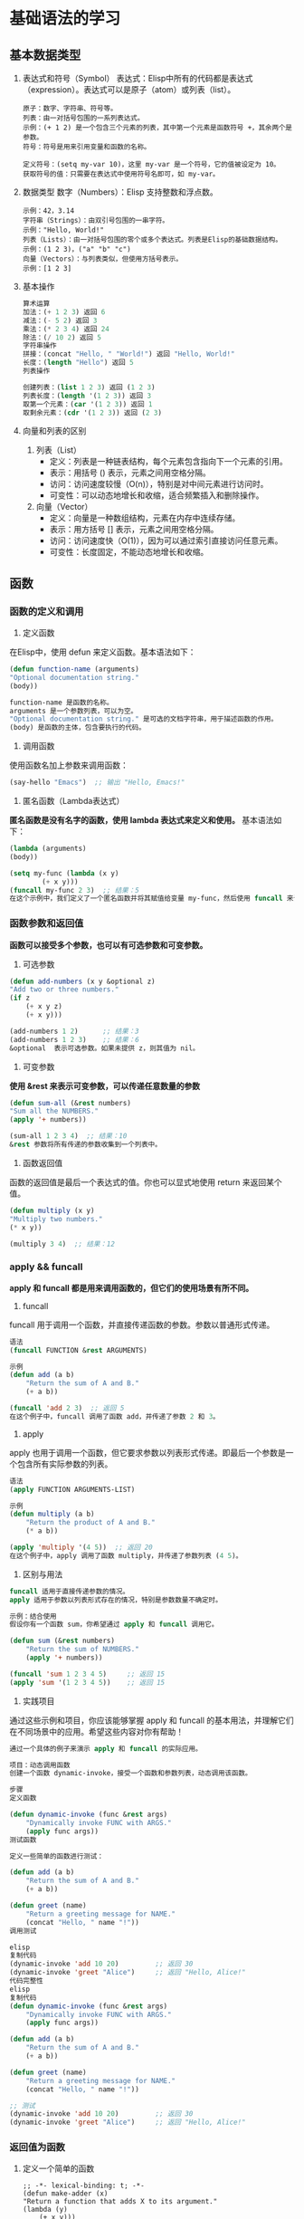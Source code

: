 * 基础语法的学习

** 基本数据类型

1. 表达式和符号（Symbol）
    表达式：Elisp中所有的代码都是表达式（expression）。表达式可以是原子（atom）或列表（list）。
    #+begin_src elisp
	原子：数字、字符串、符号等。
	列表：由一对括号包围的一系列表达式。
	示例：(+ 1 2) 是一个包含三个元素的列表，其中第一个元素是函数符号 +，其余两个是参数。
	符号：符号是用来引用变量和函数的名称。

	定义符号：(setq my-var 10)，这里 my-var 是一个符号，它的值被设定为 10。
	获取符号的值：只需要在表达式中使用符号名即可，如 my-var。
	#+end_src

2. 数据类型
    数字（Numbers）：Elisp 支持整数和浮点数。
    #+begin_src eslip
	示例：42，3.14
	字符串（Strings）：由双引号包围的一串字符。
	示例："Hello, World!"
	列表（Lists）：由一对括号包围的零个或多个表达式。列表是Elisp的基础数据结构。
	示例：(1 2 3)，("a" "b" "c")
	向量（Vectors）：与列表类似，但使用方括号表示。
	示例：[1 2 3]
    #+end_src

3. 基本操作
   #+begin_src lisp
    算术运算
	加法：(+ 1 2 3) 返回 6
	减法：(- 5 2) 返回 3
	乘法：(* 2 3 4) 返回 24
	除法：(/ 10 2) 返回 5
    字符串操作
	拼接：(concat "Hello, " "World!") 返回 "Hello, World!"
	长度：(length "Hello") 返回 5
	列表操作

    创建列表：(list 1 2 3) 返回 (1 2 3)
    列表长度：(length '(1 2 3)) 返回 3
    取第一个元素：(car '(1 2 3)) 返回 1
    取剩余元素：(cdr '(1 2 3)) 返回 (2 3)
   #+end_src

4. 向量和列表的区别

   1. 列表（List）
	+ 定义：列表是一种链表结构，每个元素包含指向下一个元素的引用。
	+ 表示：用括号 () 表示，元素之间用空格分隔。
	+ 访问：访问速度较慢（O(n)），特别是对中间元素进行访问时。
	+ 可变性：可以动态地增长和收缩，适合频繁插入和删除操作。

   2. 向量（Vector）
	+ 定义：向量是一种数组结构，元素在内存中连续存储。
	+ 表示：用方括号 [] 表示，元素之间用空格分隔。
	+ 访问：访问速度快（O(1)），因为可以通过索引直接访问任意元素。
	+ 可变性：长度固定，不能动态地增长和收缩。


** 函数

*** 函数的定义和调用
       1. 定义函数
	   在Elisp中，使用 defun 来定义函数。基本语法如下：
	   #+begin_src lisp
	   (defun function-name (arguments)
	   "Optional documentation string."
	   (body))

	   function-name 是函数的名称。
	   arguments 是一个参数列表，可以为空。
	   "Optional documentation string." 是可选的文档字符串，用于描述函数的作用。
	   (body) 是函数的主体，包含要执行的代码。
	   #+end_src

       2. 调用函数
	   使用函数名加上参数来调用函数：
	   #+begin_src lisp
	   (say-hello "Emacs")  ;; 输出 "Hello, Emacs!"
	   #+end_src

       3. 匿名函数（Lambda表达式）
	   *匿名函数是没有名字的函数，使用 lambda 表达式来定义和使用。*
	   基本语法如下：
	   #+begin_src lisp
	   (lambda (arguments)
	   (body))

	   (setq my-func (lambda (x y)
			   (+ x y)))
	   (funcall my-func 2 3)  ;; 结果：5
	   在这个示例中，我们定义了一个匿名函数并将其赋值给变量 my-func，然后使用 funcall 来调用它。
	   #+end_src
*** 函数参数和返回值
	*函数可以接受多个参数，也可以有可选参数和可变参数。*

       1. 可选参数
	   #+begin_src lisp
	   (defun add-numbers (x y &optional z)
	   "Add two or three numbers."
	   (if z
	       (+ x y z)
	       (+ x y)))

	   (add-numbers 1 2)      ;; 结果：3
	   (add-numbers 1 2 3)    ;; 结果：6
	   &optional  表示可选参数。如果未提供 z，则其值为 nil。
	   #+end_src
       2. 可变参数
	   *使用 &rest 来表示可变参数，可以传递任意数量的参数*
	   #+begin_src lisp
	   (defun sum-all (&rest numbers)
	   "Sum all the NUMBERS."
	   (apply '+ numbers))

	   (sum-all 1 2 3 4)  ;; 结果：10
	   &rest 参数将所有传递的参数收集到一个列表中。
	   #+end_src
       3. 函数返回值
	   函数的返回值是最后一个表达式的值。你也可以显式地使用 return 来返回某个值。
	   #+begin_src lisp
	   (defun multiply (x y)
	   "Multiply two numbers."
	   (* x y))

	   (multiply 3 4)  ;; 结果：12
   #+end_src

*** apply && funcall
      
    *apply 和 funcall 都是用来调用函数的，但它们的使用场景有所不同。*

    1. funcall
	funcall 用于调用一个函数，并直接传递函数的参数。参数以普通形式传递。
	#+begin_src lisp
	语法
	(funcall FUNCTION &rest ARGUMENTS)

	示例
	(defun add (a b)
	    "Return the sum of A and B."
	    (+ a b))

	(funcall 'add 2 3)  ;; 返回 5
	在这个例子中，funcall 调用了函数 add，并传递了参数 2 和 3。
	#+end_src


    2. apply
	apply 也用于调用一个函数，但它要求参数以列表形式传递。即最后一个参数是一个包含所有实际参数的列表。
	#+begin_src lisp
	语法
	(apply FUNCTION ARGUMENTS-LIST)

	示例
	(defun multiply (a b)
	    "Return the product of A and B."
	    (* a b))

	(apply 'multiply '(4 5))  ;; 返回 20
	在这个例子中，apply 调用了函数 multiply，并传递了参数列表 (4 5)。
	#+end_src


    3. 区别与用法
	#+begin_src lisp
	funcall 适用于直接传递参数的情况。
	apply 适用于参数以列表形式存在的情况，特别是参数数量不确定时。

	示例：结合使用
	假设你有一个函数 sum，你希望通过 apply 和 funcall 调用它。

	(defun sum (&rest numbers)
	    "Return the sum of NUMBERS."
	    (apply '+ numbers))

	(funcall 'sum 1 2 3 4 5)     ;; 返回 15
	(apply 'sum '(1 2 3 4 5))    ;; 返回 15
	#+end_src

    4. 实践项目
	通过这些示例和项目，你应该能够掌握 apply 和 funcall 的基本用法，并理解它们在不同场景中的应用。希望这些内容对你有帮助！ 
	#+begin_src lisp
	通过一个具体的例子来演示 apply 和 funcall 的实际应用。

	项目：动态调用函数
	创建一个函数 dynamic-invoke，接受一个函数和参数列表，动态调用该函数。

	步骤
	定义函数

	(defun dynamic-invoke (func &rest args)
	    "Dynamically invoke FUNC with ARGS."
	    (apply func args))
	测试函数

	定义一些简单的函数进行测试：

	(defun add (a b)
	    "Return the sum of A and B."
	    (+ a b))

	(defun greet (name)
	    "Return a greeting message for NAME."
	    (concat "Hello, " name "!"))
	调用测试

	elisp
	复制代码
	(dynamic-invoke 'add 10 20)         ;; 返回 30
	(dynamic-invoke 'greet "Alice")     ;; 返回 "Hello, Alice!"
	代码完整性
	elisp
	复制代码
	(defun dynamic-invoke (func &rest args)
	    "Dynamically invoke FUNC with ARGS."
	    (apply func args))

	(defun add (a b)
	    "Return the sum of A and B."
	    (+ a b))

	(defun greet (name)
	    "Return a greeting message for NAME."
	    (concat "Hello, " name "!"))

	;; 测试
	(dynamic-invoke 'add 10 20)         ;; 返回 30
	(dynamic-invoke 'greet "Alice")     ;; 返回 "Hello, Alice!"
	#+end_src

*** 返回值为函数
1. 定义一个简单的函数
    #+begin_src elisp
      ;; -*- lexical-binding: t; -*-
	  (defun make-adder (x)
	  "Return a function that adds X to its argument."
	  (lambda (y)
	      (+ x y)))
	  (setq add5 (make-adder 5))
	  (funcall add5 3)  ;; 返回 8

	  (setq add10 (make-adder 10))
	  (funcall add10 7) ;; 返回 17

    #+end_src

2. 动态生成函数
   函数返回函数的一个典型应用是动态生成函数。这对于创建具有某些特定行为的函数特别有用。
   #+begin_src lisp
     根据条件动态生成函数
     (defun make-operator (op)
     "Return a function that performs the specified operation OP."
     (cond
     ((eq op 'add) (lambda (a b) (+ a b)))
     ((eq op 'subtract) (lambda (a b) (- a b)))
     ((eq op 'multiply) (lambda (a b) (* a b)))
     ((eq op 'divide) (lambda (a b) (/ a b)))
     (t (error "Unknown operator"))))

     (setq add-fn (make-operator 'add))
     (funcall add-fn 2 3) ;; 返回 5

     (setq sub-fn (make-operator 'subtract))
     (funcall sub-fn 10 4) ;; 返回 6

     (setq mul-fn (make-operator 'multiply))
     (funcall mul-fn 6 7) ;; 返回 42

     (setq div-fn (make-operator 'divide))
     (funcall div-fn 20 4) ;; 返回 5

   #+end_src

   #+caption: 函数作为入参
   #+begin_src emacs-lisp
    (defun create-adder (func)
  "返回一个函数，这个函数接受一个参数并返回它与func计算结果相加的结果。"
  (lambda (y)
    (+ (funcall func y) y)))

;; 使用示例
(setq add-func (create-adder (lambda (x) (* 2 x))))
(funcall add-func 3) ;; 结果是 9
   #+end_src

   #+begin_src emacs-lisp
    ;; 定义外部函数
(defun double (x)
  "返回x的两倍。"
  (* 2 x))

(defun create-adder (func)
  "返回一个函数，这个函数接受一个参数并返回它与func计算结果相加的结果。"
  (lambda (y)
    (+ (funcall func y) y)))

;; 使用示例
(setq add-func (create-adder 'double))
(funcall add-func 3) ;; 结果是 9
   #+end_src

3. 组合函数
   你还可以创建函数返回函数以实现函数的组合。例如，创建一个函数，将两个函数组合成一个新的函数。
   #+begin_src elisp
     (defun compose (f g)
       "Return a function that is the composition of F and G."
       (lambda (x)
	 (funcall f (funcall g x))))

     ;; 定义两个函数,下面的组合函数调用
	 (defun square (x)
     "Return the square of X."
     (* x x))

     (defun increment (x)
     "Return X incremented by 1."
     (+ x 1))

     (setq square-after-increment (compose 'square 'increment))
     (funcall square-after-increment 3) ;; 返回 16 ((3 + 1) ^ 2)

   #+end_src

4. 立即调用生成的函数
   #+begin_src lisp
     (defun make-adder (x)
     "Return a function that adds X to its argument."
      (lambda (y)
      (+ x y)))

     ;; 直接生成并调用函数
     (funcall (make-adder 5) 3)  ;; 返回 8
     (funcall (make-adder 10) 7) ;; 返回 17
     ;;=======================================

     (defun make-operator (op)
     "Return a function that performs the specified operation OP."
     (cond
     ((eq op 'add) (lambda (a b) (+ a b)))
     ((eq op 'subtract) (lambda (a b) (- a b)))
     ((eq op 'multiply) (lambda (a b) (* a b)))
     ((eq op 'divide) (lambda (a b) (/ a b)))
     (t (error "Unknown operator"))))

     ;; 直接生成并调用函数
     (funcall (make-operator 'add) 2 3)         ;; 返回 5
     (funcall (make-operator 'subtract) 10 4)   ;; 返回 6
     (funcall (make-operator 'multiply) 6 7)    ;; 返回 42
     (funcall (make-operator 'divide) 20 4)     ;; 返回 5

   #+end_src

** 条件和循环
    
1. 条件语句
    1. if 语句
	*if 语句用于在条件为真时执行一个表达式，在条件为假时执行另一个表达式*

	#+begin_src elisp
	(if condition
	    then-part
	    else-part)

	condition：要测试的条件表达式。
	then-part：如果条件为真时执行的表达式。
	else-part：如果条件为假时执行的表达式（可选）。
	#+end_src

    2. cond 语句
	*cond 语句用于多个条件的情况下，可以看作是多重的 if-else*
	#+begin_src elisp
	(cond
	(condition1 action1)
	(condition2 action2)
	...
	(t default-action))
	每个条件-动作对表示一个条件和相应的动作。
	t 作为最后一个条件，表示默认情况。

	(setq x 10)
	(cond
	((< x 5) (message "x is less than 5"))
	((= x 5) (message "x is equal to 5"))
	(t (message "x is greater than 5")))
	在这个示例中，x 等于 10，所以输出 "x is greater than 5"。
	#+end_src


2. 循环结构
    1. while 循环
	while 循环在条件为真时反复执行一个表达式

	#+begin_src elisp
	(while condition
	    body)
	condition：要测试的条件表达式。
	body：循环体，在条件为真时反复执行。

	(setq x 1)
	(while (< x 5)
	    (message "x is %d" x)
	    (setq x (1+ x)))
	在这个示例中，x 从 1 开始，每次循环增加 1，直到 x 不再小于 5。
	这里的“1+”是一个函数,可以使值加1返回
	#+end_src

    2. dotimes 循环
	*dotimes 循环执行指定次数的循环*
	#+begin_src lisp
	(dotimes (variable count)
	    body)
	variable：循环变量。
	count：循环次数。
	body：循环体，执行 count 次。

	(dotimes (i 5)
	    (message "Iteration %d" i))
	在这个示例中，循环体执行 5 次，i 从 0 递增到 4。
	#+end_src


    3. dolist 循环
	*dolist 循环用于遍历列表中的每个元素*

	#+begin_src elisp
	(dolist (variable list)
	    body)
	variable：循环变量，每次循环赋值为列表中的一个元素。
	list：要遍历的列表。
	body：循环体，遍历列表的每个元素时执行。

	(setq my-list '(1 2 3 4 5))
	(dolist (element my-list)
	    (message "Element: %d" element))
	在这个示例中，循环体遍历 my-list 中的每个元素并输出。
	#+end_src




** 高级数据结构
1. 哈希表（Hash Tables）
    哈希表是一种用于存储键值对的数据结构。它的查找、插入和删除操作在平均情况下都是常数时间（O(1)）。
    在Elisp中，哈希表提供了一种高效的键值对存储和访问方式。

   1. 创建和初始化哈希表 
      #+begin_src lisp
	使用 make-hash-table 创建一个新的哈希表：

	(setq my-hash (make-hash-table :test 'equal))
	:test 参数指定键的比较函数，可以是 eq、eql、equal 或 eqv。
      #+end_src

   2. 操作哈希表
       #+begin_src lisp
	   插入和更新键值对
	   使用 puthash 插入或更新哈希表中的键值对：
	   (puthash "name" "Alice" my-hash)
	   (puthash "age" 30 my-hash)

	   读取键值对
	   使用 gethash 获取键对应的值：
	   (gethash "name" my-hash)  ;; 返回 "Alice"
	   (gethash "age" my-hash)   ;; 返回 30

	   删除键值对
	   使用 remhash 删除键值对：
	   (remhash "age" my-hash)
       #+end_src

   3. 遍历哈希表
       #+begin_src lisp
       使用 maphash 遍历哈希表中的所有键值对：

	   (maphash (lambda (key value)
		       (message "Key: %s, Value: %s" key value))
		   my-hash)

       示例:
	   (setq student-scores (make-hash-table :test 'equal))
	   (puthash "Alice" 85 student-scores)
	   (puthash "Bob" 90 student-scores)
	   (puthash "Charlie" 95 student-scores)

	   (message "Alice's score: %d" (gethash "Alice" student-scores))  ;; 输出 "Alice's score: 85"

	   (remhash "Bob" student-scores)

	   (maphash (lambda (key value)
		       (message "Student: %s, Score: %d" key value))
		   student-scores)
       #+end_src

2. 数组（Arrays）
    数组是一种用于存储固定数量元素的集合，元素可以通过索引快速访问。

   1. 创建和初始化数组
       *使用 vector 创建一个数组*
       #+begin_src lisp
	 (setq my-array (vector 1 2 3 4 5))
	 也可以使用 make-vector 创建指定长度的数组，并初始化每个元素：

	 (setq my-array (make-vector 5 0))  ;; 创建一个长度为5的数组，每个元素初始化为0
       #+end_src

   2. 操作数组
      - 访问数组元素
	#+begin_src lisp
	  使用 aref 访问数组中的元素：

	  elisp
	  复制代码
	  (aref my-array 0)  ;; 返回第一个元素
	#+end_src
      - 修改数组元素
	#+begin_src lisp
	使用 aset 修改数组中的元素：

	elisp
	复制代码
	(aset my-array 0 10)  ;; 将第一个元素修改为10
	#+end_src
      - 获取数组长度
	#+begin_src lisp
	  使用 length 获取数组的长度：

	  (length my-array)  ;; 返回数组的长度

	  示例
	  (setq my-array (vector "a" "b" "c" "d" "e"))

	  (message "First element: %s" (aref my-array 0))  ;; 输出 "First element: a"

	  (aset my-array 1 "z")
	  (message "Modified array: %s" my-array)  ;; 输出 "Modified array: [a z c d e]"

	  (message "Array length: %d" (length my-array))  ;; 输出 "Array length: 5"
	#+end_src
3. 练习
    1. 哈希表练习
       #+begin_quote
	创建一个包含学生姓名和成绩的哈希表。
	插入三名学生及其成绩。
	打印所有学生的姓名及其成绩。
	删除其中一名学生的记录。
	打印剩余学生的姓名及其成绩。
       #+end_quote

       #+caption: 答案
       #+begin_src lisp
	 (setq students (make-hash-table :test 'equal))
	 (puthash "Alice" 90 students)
	 (puthash "Bob" 85 students)
	 (puthash "Charlie" 95 students)

	 (maphash (lambda (key value)
		    (message "Student: %s, Score: %d" key value))
		  students)

	 (remhash "Bob" students)

	 (maphash (lambda (key value)
		    (message "Student: %s, Score: %d" key value))
		  students)
       #+end_src
    2. 数组练习
       #+begin_quote
	创建一个包含数字的数组。
	修改数组中的某个元素。
	打印数组的长度。
	打印数组中的所有元素。
       #+end_quote
       #+begin_src lisp
	 (setq numbers (vector 1 2 3 4 5))

	 (aset numbers 2 10)

	 (message "Array length: %d" (length numbers))

	 (dotimes (i (length numbers))
	   (message "Element %d: %d" i (aref numbers i)))
       #+end_src


** 宏
    *宏是用来生成代码的代码，可以在编译时动态地构造新的代码片段。*
    ~宏在某些情况下比函数更强大，因为它们可以操纵未求值的表达式，从而实现代码的重用和简化。~

1. 定义宏
   *使用 defmacro 来定义一个宏。宏的语法和函数类似，但宏会在执行之前进行代码展开。*

    #+begin_src lisp
    (defmacro my-macro (arg)
	"A simple macro that prints the given argument."
	`(message "Argument is: %s" ,arg))
    宏参数：宏参数用来接收传入的表达式。
    反引号（`）和逗号（,）：反引号用于引导一个模板，逗号用于插入宏参数的值。

    示例
    (my-macro "Hello, Macro!")  ;; 输出 "Argument is: Hello, Macro!"
    在这个示例中，宏 my-macro 接收一个参数，并生成一个 message 函数调用的代码。
    #+end_src

2. 使用宏
    =宏的强大之处在于它可以操纵未求值的表达式，并在展开时插入特定的代码片段。=

3. 条件宏
    使用宏来简化条件语句的编写：
    #+begin_src lisp
      (defmacro my-unless (condition &rest body)
	"Execute BODY unless CONDITION is true."
	`(if (not ,condition)
	     (progn ,@body)))

      (my-unless t
	(message "This will not print."))
      (my-unless nil
	(message "This will print."))
      &rest：用于接受任意数量的参数。
      progn：用于包含多个表达式的代码块。
      @：用于解包参数列表，将其插入到代码中。
    #+end_src

4. 常见宏

   - when 宏
    =when 宏用于在条件为真时执行一个或多个表达式=
    #+begin_src lisp
    (when (> 5 3)
	(message "5 is greater than 3"))
    等同于：

    elisp
    复制代码
    (if (> 5 3)
	(progn
	    (message "5 is greater than 3")))
    #+end_src
   - unless 宏
     =unless 宏用于在条件为假时执行一个或多个表达式=
     #+begin_src lisp
       (unless (< 5 3)
	 (message "5 is not less than 3"))
       等同于：

       elisp
       复制代码
       (if (not (< 5 3))
	   (progn
	     (message "5 is not less than 3")))
       
     #+end_src

5. 宏展开和调试
    =宏的代码在执行前需要展开，有时我们需要查看宏展开后的代码来进行调试。=
    #+begin_src lisp
      macroexpand
      使用 macroexpand 查看宏展开后的代码：

      (macroexpand '(my-unless t (message "This will not print.")))

      输出类似于：
      (if (not t)
	  (progn (message "This will not print.")))
    #+end_src

6. 练习
   #+begin_src lisp
	  定义一个简单的宏
	  定义一个宏 my-when，它在条件为真时执行给定的表达式：

	  (defmacro my-when (condition &rest body)
	    "Execute BODY when CONDITION is true."
	    `(if ,condition
		 (progn ,@body)))

	  ;; 测试宏
	  (my-when (> 10 5)
	    (message "10 is greater than 5"))

    ;;;;;;;;;;;;;;;;;;;;;;;;;;;;;;;;;;;;;;;;;;;;;;;;;;;;;;;
	  定义一个调试打印的宏
	  定义一个宏 debug-print，在调试模式下打印表达式的值：
	  (defmacro debug-print (expr)
	    "Print the value of EXPR if debugging is enabled."
	    `(when debug-mode
	       (message "Value of %s: %s" ',expr ,expr)))

	  ;; 启用调试模式
	  (setq debug-mode t)

	  ;; 测试宏
	  (debug-print (+ 1 2))  ;; 输出 "Value of (+ 1 2): 3"

     ;;;;;;;;;;;;;;;;;;;;;;;;;;;;;;;;;;;;;;;;;;;;;;;;;;;;;;;;;;;;;
	  定义一个计时宏

	  定义一个宏 measure-time，用来测量表达式的执行时间：

	  (defmacro measure-time (&rest body)
	    "Measure the time it takes to evaluate BODY."
	    `(let ((start-time (current-time)))
	       ,@body
	       (message "Elapsed time: %.06f seconds"
			(float-time (time-since start-time)))))

	  ;; 测试宏
	  (measure-time
	   (dotimes (i 1000000)
	     (+ i i)))  ;; 输出执行时间
   #+end_src


** 输入与输出
~在Emacs Lisp中，输入与输出（I/O）操作是编写实用工具和插件时经常需要处理的部分。
主要包括读取用户输入和处理文件I/O。~

1. 读取输入
    =read 函数用于从用户输入读取一个Lisp表达式=
    - /read/
	#+begin_src lisp
	    (read)
	    调用时会等待用户输入一个Lisp表达式，并返回其解析结果。例如：

	    (read)  ;; 用户输入: '(1 2 3)
		    ;; 返回: (1 2 3)

	#+end_src

    - read-string
      #+begin_src lisp
	read-string 函数用于读取用户输入的字符串：

	(read-string "Enter your name: ")
	调用时会显示提示信息，并等待用户输入一个字符串。例如：

	(setq name (read-string "Enter your name: "))  ;; 用户输入: Alice
						       ;; 返回: "Alice"
      #+end_src

    - completing-read
      #+begin_src lisp
	completing-read 函数用于从一组选项中让用户选择：

	(completing-read "Choose a color: " '("red" "green" "blue"))
	调用时会显示提示信息，并提供选项供用户选择。例如：

	(setq color (completing-read "Choose a color: " '("red" "green" "blue")))
      #+end_src

2. 输出
    - message
      #+begin_src lisp
	message 函数用于在Emacs的迷你缓冲区显示信息：

	(message "Hello, %s!" "world")

	输出：
	"Hello, world!"
      #+end_src

3. 文件I/O
    - 读取文件内容
      #+begin_src lisp
	insert-file-contents 函数用于将文件内容插入到当前缓冲区中：

	(insert-file-contents "path/to/file.txt")
	如果需要读取文件的内容并存储到变量中，可以使用以下方法：

	(defun read-file-to-string (filepath)
	  "Read the contents of FILEPATH and return as a string."
	  (with-temp-buffer
	    (insert-file-contents filepath)
	    (buffer-string)))

	(setq file-content (read-file-to-string "path/to/file.txt"))
      #+end_src

    - 写入文件内容
      #+begin_src lisp
	write-region 函数用于将内容写入到文件中：

	(write-region "Hello, world!" nil "path/to/file.txt")

	可以将缓冲区内容写入到文件中：
	(write-region (point-min) (point-max) "path/to/file.txt")
      #+end_src
      
4. 文件路径操作
    ~Emacs Lisp提供了许多用于操作文件路径的函数~

    - expand-file-name =相对路径转化为绝对路径=
      #+begin_src lisp
	expand-file-name 函数用于将相对路径转换为绝对路径：

	(expand-file-name "file.txt" "/home/user")
	;; 返回: "/home/user/file.txt"
      #+end_src
    - file-name-directory =获取文件路径中的目录部分=
      #+begin_src lisp
	file-name-directory 函数用于获取文件路径中的目录部分：

	(file-name-directory "/home/user/file.txt")
	;; 返回: "/home/user/"
      #+end_src
    - file-name-nondirectory =获取文件名部分=
      #+begin_src lisp
	file-name-nondirectory 函数用于获取文件路径中的文件名部分：

	(file-name-nondirectory "/home/user/file.txt")
	;; 返回: "file.txt"
      #+end_src
      
5. 练习
    - 读取用户输入并显示
	创建一个函数，读取用户的姓名并在消息缓冲区中显示：
	#+begin_src lisp
	  (defun greet-user ()
	    "Greet the user by their name."
	    (interactive)
	    (let ((name (read-string "Enter your name: ")))
	      (message "Hello, %s!" name)))

	  ;; 测试函数
	  (greet-user)
	#+end_src

    - 读取文件内容并显示
	创建一个函数，读取指定文件的内容并在消息缓冲区中显示：
	#+begin_src lisp
	  (defun show-file-content (filepath)
	    "Read and display the content of FILEPATH."
	    (interactive "fEnter file path: ")
	    (let ((content (read-file-to-string filepath)))
	      (message "File content:\n%s" content)))

	  ;; 测试函数
	  (show-file-content "path/to/file.txt")
	#+end_src

    - 将输入写入文件
	创建一个函数，读取用户输入的字符串并将其写入到指定文件中：
	#+begin_src lisp
	  (defun write-input-to-file (filepath)
	    "Read a string from the user and write it to FILEPATH."
	    (interactive "FEnter file path: ")
	    (let ((input (read-string "Enter text to write to file: ")))
	      (write-region input nil filepath)
	      (message "Text written to %s" filepath)))

	  ;; 测试函数
	  (write-input-to-file "path/to/file.txt")
	#+end_src



** 错误处理
在编写Elisp代码时，处理可能出现的错误是非常重要的。
Elisp提供了一些机制来捕获和处理运行时错误，以提高程序的健壮性。

1. condition-case
    =condition-case 是Elisp中用于捕获和处理错误的主要机制。
    它允许你在特定的代码块中捕获错误，并定义相应的处理方法。=
    #+begin_src lisp
      基本用法
      condition-case 的基本语法如下：

      (condition-case var
	  (protected-form)
	(error-type handler-form))
      var：用于存储捕获的错误信息。
      protected-form：需要保护的代码，即可能会引发错误的代码块。
      error-type：要捕获的错误类型，例如 error、arith-error、file-error 等。
      handler-form：当捕获到指定类型的错误时执行的代码。

      示例
      (condition-case err
	  (progn
	    ;; 可能引发错误的代码
	    (/ 1 0))  ;; 这里会引发除零错误
	(arith-error  ;; 捕获算术错误
	 (message "Caught an arithmetic error: %s" err)))
      在这个示例中，(/ 1 0) 会引发一个 arith-error 错误，该错误会被 condition-case 捕获并执行相应的处理代码。
    #+end_src


2. 抛出和捕获错误
    =Elisp中可以使用 signal 函数主动抛出错误，
    使用 catch 和 throw 实现非本地跳转。=
    #+begin_src lisp
      signal
      signal 函数用于主动抛出错误：
      (signal 'my-error '("An error occurred"))

      catch
      catch 用于定义一个标签，捕获使用 throw 抛出的值：
      (catch 'my-tag
	(throw 'my-tag "Jump to catch"))

      throw
      throw 用于非本地跳转到匹配的 catch 标签，并传递一个值：
      (defun test-throw-catch ()
	(catch 'my-tag
	  (message "Before throw")
	  (throw 'my-tag "Jumped to catch")
	  (message "After throw")))  ;; 这行不会执行

      (test-throw-catch)  ;; 输出 "Before throw"，然后 "Jumped to catch"
    #+end_src

练习
1. 捕获文件读取错误

    创建一个函数，尝试读取文件内容，如果文件不存在或无法读取，则捕获错误并显示相应信息：
    #+begin_src lisp
      (defun read-file-safe (filepath)
	"Read the content of FILEPATH safely."
	(interactive "fEnter file path: ")
	(condition-case err
	    (let ((content (with-temp-buffer
			     (insert-file-contents filepath)
			     (buffer-string))))
	      (message "File content:\n%s" content))
	  (file-error
	   (message "Error reading file: %s" err))))

      ;; 测试函数
      (read-file-safe "path/to/nonexistent-file.txt")
    #+end_src

2. 使用 signal 抛出错误
    创建一个函数，根据输入的参数抛出错误，并使用 condition-case 捕获错误：
    #+begin_src lisp
      (defun test-signal (n)
	"Signal an error if N is zero."
	(if (zerop n)
	    (signal 'my-error '("N cannot be zero"))
	  (message "N is %d" n)))

      (condition-case err
	  (test-signal 0)
	(my-error
	 (message "Caught an error: %s" err)))

      ;; 测试函数
      (test-signal 1)  ;; 输出 "N is 1"
      (test-signal 0)  ;; 抛出错误并捕获 "Caught an error: (my-error \"N cannot be zero\")"
    #+end_src

3. 使用 catch 和 throw 实现非本地跳转
    创建一个函数，在满足特定条件时跳转到 catch 标签，并传递一个值：
    #+begin_src lisp
      (defun test-catch-throw (n)
	"Use catch and throw to handle a condition."
	(catch 'exit
	  (dotimes (i n)
	    (when (> i 3)
	      (throw 'exit (format "Exited at i=%d" i)))
	    (message "i=%d" i))
	  (message "Completed without exit")))

      ;; 测试函数
      (test-catch-throw 2)  ;; 输出 "i=0" "i=1" "Completed without exit"
      (test-catch-throw 5)  ;; 输出 "i=0" "i=1" "i=2" "i=3" 然后 "Exited at i=4"
    #+end_src


** 模式与钩子,hook
在Emacs中，“模式”（mode）是用于配置编辑器行为的一种机制。
主要有两种模式： *主模式（major mode）和辅模式（minor mode）。*
              *“钩子”（hook）是用于在特定事件发生时运行自定义代码的一种机制。*

1. 主模式（Major Modes）
    每个缓冲区都有一个主模式，主模式决定了缓冲区的基本编辑行为。
    常见的主模式有 text-mode、prog-mode（编程模式的基础）以及特定编程语言的模式如 emacs-lisp-mode、python-mode 等。

    - 定义主模式
      #+begin_src lisp
	使用 define-derived-mode 定义一个新主模式：

	(define-derived-mode my-mode text-mode "MyMode"
	
	  "A simple major mode."
	  ;; 模式的初始化代码
	  (setq my-mode-custom-variable t))
	在这个例子中，my-mode 继承自 text-mode，并设置了一个自定义变量。
      #+end_src

    - 启用主模式
      #+begin_src lisp
    通过 M-x 命令或编程方式启用主模式
    (my-mode)
      #+end_src

2. 辅模式（Minor Modes）
    辅模式用于提供额外的、可选的功能，可以与主模式一起使用。
    一个缓冲区可以同时启用多个辅模式。

    - 定义辅模式
      #+begin_src lisp
	使用 define-minor-mode 定义一个新辅模式：

	(define-minor-mode my-minor-mode
	  "A simple minor mode."
	  :lighter " MyMode"  ;; 模式行上的指示符
	  ;; 模式的初始化代码
	  (if my-minor-mode
	      (message "My minor mode enabled")
	    (message "My minor mode disabled")))
	在这个例子中，my-minor-mode 是一个简单的辅模式，当启用或禁用时会显示提示信息。
      #+end_src

3. 启用和禁用辅模式
   #+begin_src lisp
     可以通过 M-x 命令或编程方式启用或禁用辅模式：

     (my-minor-mode 1)  ;; 启用
     (my-minor-mode 0)  ;; 禁用
   #+end_src

4. 钩子（Hooks）
    =钩子是用于在特定事件发生时执行自定义代码的机制。
    钩子通常是一个函数列表，这些函数会在特定事件发生时依次执行。=

    - 使用钩子
      #+begin_src lisp
	常见的钩子有 mode-hook（模式钩子），用于在特定模式启动时运行代码。
	例如，emacs-lisp-mode-hook 在 emacs-lisp-mode 启动时运行：

	(defun my-elisp-setup ()
	  "Custom setup for Emacs Lisp mode."
	  (setq-local my-custom-variable t))

	(add-hook 'emacs-lisp-mode-hook 'my-elisp-setup)
      #+end_src
    - 删除钩子
      #+begin_src lisp
	使用 remove-hook 删除钩子：

	elisp
	复制代码
	(remove-hook 'emacs-lisp-mode-hook 'my-elisp-setup)
      #+end_src
      
5. 示例
   #+begin_src lisp
     定义一个简单的主模式

     创建一个名为 my-custom-mode 的主模式，继承自 text-mode：

     (define-derived-mode my-custom-mode text-mode "CustomMode"
       "A custom major mode."
       (setq my-custom-variable t))

     ;; 测试主模式
     (my-custom-mode)
;===============================================================
     定义一个简单的辅模式
     创建一个名为 my-toggle-mode 的辅模式，带有一个指示符：

     (define-minor-mode my-toggle-mode
       "A toggleable minor mode."
       :lighter " Toggle"
       (if my-toggle-mode
	   (message "My toggle mode enabled")
	 (message "My toggle mode disabled")))

     ;; 测试辅模式
     (my-toggle-mode 1)  ;; 启用
     (my-toggle-mode 0)  ;; 禁用
;===============================================================
     使用钩子自定义模式
     创建一个钩子函数，在 text-mode 启动时运行：

     (defun my-text-mode-setup ()
       "Custom setup for text mode."
       (setq-local my-custom-variable t)
       (message "Text mode setup complete"))

     (add-hook 'text-mode-hook 'my-text-mode-setup)

     ;; 测试钩子
     (text-mode)  ;; 启动text-mode，执行钩子函数
   #+end_src

6. 练习
    - 创建一个自定义主模式
	创建一个自定义主模式 my-log-mode，用于查看日志文件，并设置特定的字体锁定规则：
	#+begin_src lisp
	(define-derived-mode my-log-mode text-mode "LogMode"
	"Major mode for viewing log files."
	(font-lock-add-keywords nil
				'(("\\[ERROR\\]" . font-lock-warning-face)
				    ("\\[INFO\\]" . font-lock-keyword-face)
				    ("\\[DEBUG\\]" . font-lock-comment-face))))

	;; 测试主模式
	(my-log-mode)
	#+end_src

    - 创建一个自定义辅模式
      #+begin_src lisp
	创建一个自定义辅模式 my-highlight-mode，用于高亮当前行：

	(define-minor-mode my-highlight-mode
	  "Minor mode to highlight the current line."
	  :lighter " Highlight"
	  (if my-highlight-mode
	      (hl-line-mode 1)
	    (hl-line-mode -1)))

	;; 测试辅模式
	(my-highlight-mode 1)  ;; 启用
	(my-highlight-mode 0)  ;; 禁用
      #+end_src

    - 使用钩子设置编程模式
      #+begin_src lisp
	创建一个钩子函数，在 prog-mode 启动时设置特定的编程环境：

	(defun my-prog-mode-setup ()
	  "Custom setup for programming modes."
	  (setq show-trailing-whitespace t)
	  (electric-pair-mode 1)
	  (linum-mode 1))

	(add-hook 'prog-mode-hook 'my-prog-mode-setup)

	;; 测试钩子
	(prog-mode)  ;; 启动prog-mode，执行钩子函数
      #+end_src

      

** 交互和命令的绑定

~在Emacs中，交互命令（Interactive Commands）是用户可以通过键盘快捷键或 M-x 命令调用的函数。~
~键绑定（Key Bindings）则是将函数绑定到特定的按键或按键组合，以便用户快速调用这些函数。~

1. 交互命令
    要定义一个交互命令，可以使用 *interactive* 特性。
    interactive 指示函数可以通过 M-x 命令调用，并指定如何读取函数参数。

    - 定义交互命令
      #+begin_src lisp
	使用 interactive 定义一个交互命令：

	(defun my-hello-command ()
	  "Display a greeting message."
	  (interactive)
	  (message "Hello, Emacs!"))
	在这个例子中，my-hello-command 是一个简单的交互命令，调用时会在迷你缓冲区显示 "Hello, Emacs!"。
      #+end_src

    - interactive 代码
      #+begin_src lisp
	    interactive 特性可以接受一个字符串参数，用于指定如何读取函数的参数。
	    例如：
	    "n"：读取一个数字。
	    "s"：读取一个字符串。
	    "f"：读取一个文件名。

	示例：
	(defun my-square-number (number)
	  "Square the given NUMBER and display the result."
	  (interactive "nEnter a number: ")
	  (message "The square of %d is %d" number (* number number)))
      #+end_src
2. 键绑定
    键绑定是将按键或按键组合映射到特定的函数，以便用户可以通过这些按键快速调用函数。

    - 全局键绑定
      #+begin_src lisp
	使用 global-set-key 定义全局键绑定：
	(global-set-key (kbd "C-c h") 'my-hello-command)
	在这个例子中，C-c h 被绑定到 my-hello-command 函数。按 C-c h 将调用 my-hello-command。
      #+end_src

    - 模式特定键绑定
      #+begin_src lisp
	使用 define-key 在特定模式中定义键绑定：

	(define-key emacs-lisp-mode-map (kbd "C-c e") 'my-hello-command)
	在这个例子中，C-c e 被绑定到 my-hello-command 函数，但仅在 emacs-lisp-mode 中有效。
      #+end_src

    - 修改现有键绑定
      #+begin_src lisp
	使用 global-unset-key 取消现有的全局键绑定：

	(global-unset-key (kbd "C-x C-c"))  ;; 取消退出命令的键绑定
	使用 substitute-key-definition 替换现有的键绑定：

	(substitute-key-definition 'previous-line 'my-custom-previous-line global-map)
      #+end_src

3. 示例
   #+begin_src lisp
     定义一个带参数的交互命令
     创建一个交互命令，读取一个字符串并显示：
     (defun my-display-string (input-string)
       "Display the given INPUT-STRING."
       (interactive "sEnter a string: ")
       (message "You entered: %s" input-string))

     ;; 测试命令
     (my-display-string)

     ;=======================================================
     创建一个全局键绑定
     创建一个全局键绑定，将 C-c d 绑定到 my-display-string 命令：

     (global-set-key (kbd "C-c d") 'my-display-string)
     ;=======================================================
     创建一个模式特定键绑定

     在 emacs-lisp-mode 中创建一个键绑定，将 C-c l 绑定到 my-hello-command：

     elisp
     复制代码
     (define-key emacs-lisp-mode-map (kbd "C-c l") 'my-hello-command)
   #+end_src
   #+begin_export latex
   #+end_export

4. 练习
   #+begin_src lisp
     定义一个带有多个参数的交互命令
     创建一个交互命令，读取两个数字并显示它们的和：

     (defun my-add-numbers (a b)
       "Add two numbers A and B, and display the result."
       (interactive "nEnter first number: \nnEnter second number: ")
       (message "The sum of %d and %d is %d" a b (+ a b)))

     ;; 测试命令
     (my-add-numbers)
     ;=============================================

     创建多个全局键绑定

     创建两个全局键绑定，将 C-c a 绑定到 my-add-numbers 命令，将 C-c s 绑定到 my-square-number 命令：

     (global-set-key (kbd "C-c a") 'my-add-numbers)
     (global-set-key (kbd "C-c s") 'my-square-number)
     ;=============================================

     创建一个自定义模式，并添加键绑定

     创建一个自定义模式 my-custom-mode，并在该模式中添加键绑定，将 C-c c 绑定到 my-hello-command：

     (define-derived-mode my-custom-mode text-mode "CustomMode"
       "A custom major mode."
       (define-key my-custom-mode-map (kbd "C-c c") 'my-hello-command))

     ;; 测试自定义模式
     (my-custom-mode)
   #+end_src









** 宏与代码生成
    =宏（Macros）是Elisp中非常强大的特性，允许你生成和操作代码。=
    =在某些情况下，宏可以用来减少代码的重复，简化复杂的代码结构。=

1. 宏的定义
    宏的定义使用 *defmacro* 其语法与 defun 类似，但宏在执行时会生成新的代码，并将其插入到调用宏的位置。

    - 基本语法
      #+begin_src lisp
	(defmacro my-macro (arg1 arg2)
	  "A simple macro example."
	  `(message "arg1: %s, arg2: %s" ,arg1 ,arg2))
	在这个例子中，my-macro 是一个简单的宏，接受两个参数，并生成一个 message 调用。
      #+end_src

    - 使用宏
      #+begin_src lisp
	定义宏后，可以像函数一样调用它，但宏会在调用时生成代码：

	(my-macro "Hello" "World")
	;; 生成的代码相当于:
	(message "arg1: Hello, arg2: World")
      #+end_src
      
    - 宏生成代码
	=宏最强大的地方在于它们可以生成和操作代码。使用反引号（`）和逗号（,）可以轻松生成代码结构。=
	#+begin_src lisp
	  示例
	  (defmacro my-when (condition &rest body)
	    "Evaluate CONDITION, and if it's true, execute BODY."
	    `(if ,condition
		 (progn ,@body)))

	  ;; 使用宏
	  (my-when t
	    (message "This is true")
	    (message "And this will be executed"))
	  在这个例子中，my-when 宏接受一个条件和一系列表达式，如果条件为真，执行这些表达式。宏生成的代码如下：

	  elisp
	  复制代码
	  (if t
	      (progn
		(message "This is true")
		(message "And this will be executed")))
	#+end_src

    - macroexpand
      #+begin_src lisp
	使用 macroexpand 查看宏展开后的代码，有助于调试宏：

	elisp
	复制代码
	(macroexpand '(my-when t
			       (message "This is true")
			       (message "And this will be executed")))
	;; 输出:
	;; (if t
	;;     (progn
	;;       (message "This is true")
	;;       (message "And this will be executed")))
      #+end_src

2.  高级宏技巧
    - 生成循环
      #+begin_src lisp
	宏可以用来生成复杂的循环结构：

	elisp
	复制代码
	(defmacro my-for (var from to &rest body)
	  "Loop from FROM to TO with VAR, executing BODY."
	  `(let ((,var ,from))
	     (while (<= ,var ,to)
	       ,@body
	       (setq ,var (1+ ,var)))))

	;; 使用宏
	(my-for i 1 5
	  (message "i = %d" i))
      #+end_src
    - 使用 gensym 避免变量冲突
      #+begin_src lisp
	gensym 用于生成唯一的符号，避免变量名冲突：

	elisp
	复制代码
	(defmacro with-gensym-example ()
	  "Example using gensym to avoid variable conflicts."
	  (let ((temp (gensym)))
	    `(let ((,temp 42))
	       (message "Temp is %d" ,temp))))

	;; 使用宏
	(with-gensym-example)
      #+end_src

3. 练习
    - 定义一个简单的宏
	创建一个宏 my-unless，如果条件为假，则执行给定的表达式：
	    #+begin_src lisp
	    (defmacro my-unless (condition &rest body)
		"Evaluate CONDITION, and if it's false, execute BODY."
		`(if (not ,condition)
		    (progn ,@body)))

	    ;; 测试宏
	    (my-unless nil
		(message "This is false")
		(message "And this will be executed"))
	    #+end_src

    - 创建一个宏生成函数
	创建一个宏 my-repeat，重复执行给定的表达式指定次数：
	#+begin_src lisp
	  (defmacro my-repeat (n &rest body)
	    "Repeat BODY N times."
	    `(dotimes (_ ,n)
	       ,@body))

	  ;; 测试宏
	  (my-repeat 3
	    (message "This is repeated"))
	#+end_src

    - 使用宏生成代码
	创建一个宏 my-let，模仿 let 绑定局部变量，并执行表达式：
	#+begin_src lisp
	  (defmacro my-let (bindings &rest body)
	    "Bind variables according to BINDINGS and execute BODY."
	    `(let ,bindings
	       ,@body))

	  ;; 测试宏
	  (my-let ((x 1)
		   (y 2))
	    (message "x = %d, y = %d" x y))
	#+end_src

	






